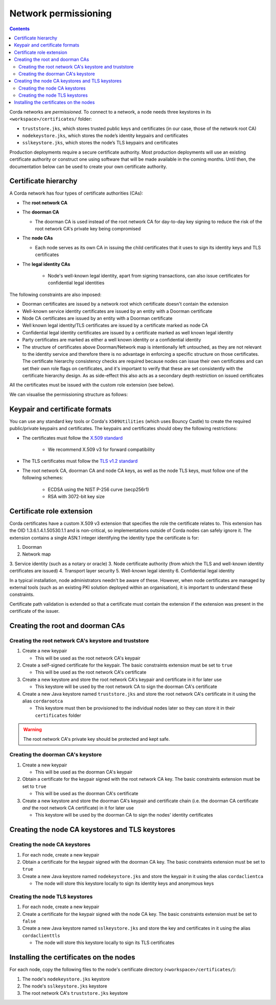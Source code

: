 Network permissioning
=====================

.. contents::

Corda networks are *permissioned*. To connect to a network, a node needs three keystores in its
``<workspace>/certificates/`` folder:

* ``truststore.jks``, which stores trusted public keys and certificates (in our case, those of the network root CA)
* ``nodekeystore.jks``, which stores the node’s identity keypairs and certificates
* ``sslkeystore.jks``, which stores the node’s TLS keypairs and certificates

Production deployments require a secure certificate authority.
Most production deployments will use an existing certificate authority or construct one using software that will be
made available in the coming months. Until then, the documentation below can be used to create your own certificate
authority.

Certificate hierarchy
---------------------
A Corda network has four types of certificate authorities (CAs):

* The **root network CA**
* The **doorman CA**

  * The doorman CA is used instead of the root network CA for day-to-day
    key signing to reduce the risk of the root network CA's private key being compromised

* The **node CAs**

  * Each node serves as its own CA in issuing the child certificates that it uses to sign its identity
    keys and TLS certificates

* The **legal identity CAs**

   * Node's well-known legal identity, apart from signing transactions, can also issue certificates for confidential legal identities

The following constraints are also imposed:

* Doorman certificates are issued by a network root which certificate doesn't contain the extension
* Well-known service identity certificates are issued by an entity with a Doorman certificate
* Node CA certificates are issued by an entity with a Doorman certificate
* Well known legal identity/TLS certificates are issued by a certificate marked as node CA
* Confidential legal identity certificates are issued by a certificate marked as well known legal identity
* Party certificates are marked as either a well known identity or a confidential identity
* The structure of certificates above Doorman/Network map is intentionally left untouched, as they are not relevant to
  the identity service and therefore there is no advantage in enforcing a specific structure on those certificates. The
  certificate hierarchy consistency checks are required because nodes can issue their own certificates and can set
  their own role flags on certificates, and it's important to verify that these are set consistently with the
  certificate hierarchy design. As as side-effect this also acts as a secondary depth restriction on issued
  certificates

All the certificates must be issued with the custom role extension (see below).

We can visualise the permissioning structure as follows:

.. image:: resources/certificate_structure.png
   :scale: 55%
   :align: center

Keypair and certificate formats
-------------------------------
You can use any standard key tools or Corda's ``X509Utilities`` (which uses Bouncy Castle) to create the required
public/private keypairs and certificates. The keypairs and certificates should obey the following restrictions:

* The certificates must follow the `X.509 standard <https://tools.ietf.org/html/rfc5280>`_

   * We recommend X.509 v3 for forward compatibility

* The TLS certificates must follow the `TLS v1.2 standard <https://tools.ietf.org/html/rfc5246>`_

* The root network CA, doorman CA and node CA keys, as well as the node TLS
  keys, must follow one of the following schemes:

    * ECDSA using the NIST P-256 curve (secp256r1)

    * RSA with 3072-bit key size

Certificate role extension
--------------------------
Corda certificates have a custom X.509 v3 extension that specifies the role the certificate relates to. This extension
has the OID 1.3.6.1.4.1.50530.1.1 and is non-critical, so implementations outside of Corda nodes can safely ignore it.
The extension contains a single ASN.1 integer identifying the identity type the certificate is for:

1. Doorman
2. Network map
3. Service identity (such as a notary or oracle)
3. Node certificate authority (from which the TLS and well-known identity certificates are issued)
4. Transport layer security
5. Well-known legal identity
6. Confidential legal identity

In a typical installation, node administrators needn't be aware of these. However, when node certificates are managed
by external tools (such as an existing PKI solution deployed within an organisation), it is important to understand
these constraints.

Certificate path validation is extended so that a certificate must contain the extension if the extension was present
in the certificate of the issuer.

Creating the root and doorman CAs
---------------------------------

Creating the root network CA's keystore and truststore
^^^^^^^^^^^^^^^^^^^^^^^^^^^^^^^^^^^^^^^^^^^^^^^^^^^^^^

1. Create a new keypair

   * This will be used as the root network CA's keypair

2. Create a self-signed certificate for the keypair. The basic constraints extension must be set to ``true``

   * This will be used as the root network CA's certificate

3. Create a new keystore and store the root network CA's keypair and certificate in it for later use

   * This keystore will be used by the root network CA to sign the doorman CA's certificate

4. Create a new Java keystore named ``truststore.jks`` and store the root network CA's certificate in it using the
   alias ``cordarootca``

   * This keystore must then be provisioned to the individual nodes later so they can store it in their ``certificates`` folder

.. warning:: The root network CA's private key should be protected and kept safe.

Creating the doorman CA's keystore
^^^^^^^^^^^^^^^^^^^^^^^^^^^^^^^^^^

1. Create a new keypair

   * This will be used as the doorman CA's keypair

2. Obtain a certificate for the keypair signed with the root network CA key. The basic constraints extension must be
   set to ``true``

   * This will be used as the doorman CA's certificate

3. Create a new keystore and store the doorman CA's keypair and certificate chain
   (i.e. the doorman CA certificate *and* the root network CA certificate) in it for later use

   * This keystore will be used by the doorman CA to sign the nodes' identity certificates

Creating the node CA keystores and TLS keystores
------------------------------------------------

Creating the node CA keystores
^^^^^^^^^^^^^^^^^^^^^^^^^^^^^^

1. For each node, create a new keypair

2. Obtain a certificate for the keypair signed with the doorman CA key. The basic constraints extension must be
   set to ``true``

3. Create a new Java keystore named ``nodekeystore.jks`` and store the keypair in it using the alias ``cordaclientca``

   * The node will store this keystore locally to sign its identity keys and anonymous keys

Creating the node TLS keystores
^^^^^^^^^^^^^^^^^^^^^^^^^^^^^^^

1. For each node, create a new keypair

2. Create a certificate for the keypair signed with the node CA key. The basic constraints extension must be set to
   ``false``

3. Create a new Java keystore named ``sslkeystore.jks`` and store the key and certificates in it using the alias
   ``cordaclienttls``

   * The node will store this keystore locally to sign its TLS certificates

Installing the certificates on the nodes
----------------------------------------
For each node, copy the following files to the node's certificate directory (``<workspace>/certificates/``):

1. The node's ``nodekeystore.jks`` keystore
2. The node's ``sslkeystore.jks`` keystore
3. The root network CA's ``truststore.jks`` keystore
